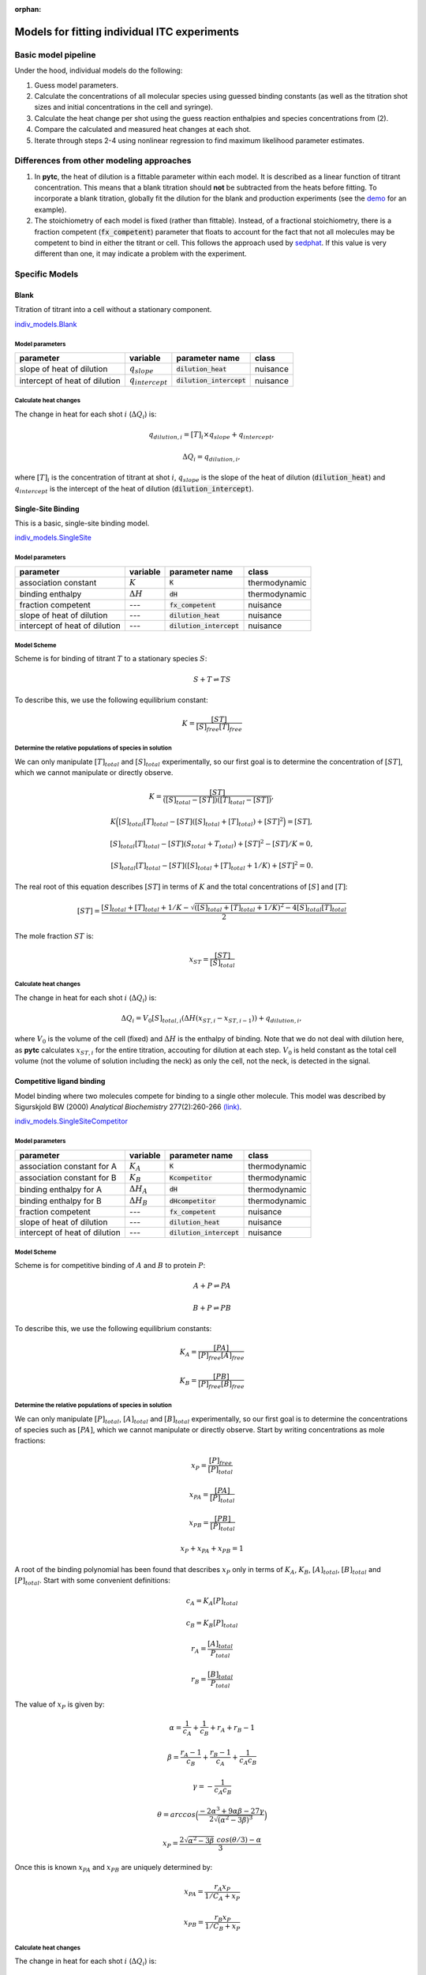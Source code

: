 :orphan:

=============================================
Models for fitting individual ITC experiments
=============================================

Basic model pipeline
====================
Under the hood, individual models do the following:

1. Guess model parameters.
2. Calculate the concentrations of all molecular species using guessed binding 
   constants (as well as the titration shot sizes and initial concentrations
   in the cell and syringe).
3. Calculate the heat change per shot using the guess reaction enthalpies and
   species concentrations from (2). 
4. Compare the calculated and measured heat changes at each shot.  
5. Iterate through steps 2-4 using nonlinear regression to find maximum likelihood parameter estimates. 

Differences from other modeling approaches
==========================================

1. In **pytc**, the heat of dilution is a fittable parameter within each model.
   It is described as a linear function of titrant concentration.  This means 
   that a blank titration should **not** be subtracted from the heats before 
   fitting.  To incorporate a blank titration, globally fit the dilution for the
   blank and production experiments (see the `demo <XX>`_ for an example). 
2. The stoichiometry of each model is fixed (rather than fittable). Instead,
   of a fractional stoichiometry, there is a fraction competent (:code:`fx_competent`)
   parameter that floats to account for the fact that not all molecules may
   be competent to bind in either the titrant or cell. This follows the approach
   used by `sedphat <http://www.analyticalultracentrifugation.com/sedphat/sedphat.htm>`_.
   If this value is very different than one, it may indicate a problem with the
   experiment.  

Specific Models
===============

Blank
-----

Titration of titrant into a cell without a stationary component. 
 
`indiv_models\.Blank <https://github.com/harmslab/pytc/blob/master/pytc/indiv_models/blank.py>`_


Model parameters
~~~~~~~~~~~~~~~~
+---------------------------------+-----------------------+---------------------------+---------------+
|parameter                        |  variable             | parameter name            | class         |
+=================================+=======================+===========================+===============+
|slope of heat of dilution        | :math:`q_{slope}`     |:code:`dilution_heat`      | nuisance      |
+---------------------------------+-----------------------+---------------------------+---------------+
|intercept of heat of dilution    | :math:`q_{intercept}` |:code:`dilution_intercept` | nuisance      |
+---------------------------------+-----------------------+---------------------------+---------------+

Calculate heat changes
~~~~~~~~~~~~~~~~~~~~~~
The change in heat for each shot :math:`i` (:math:`\Delta Q_{i}`) is:

.. math::
    q_{dilution,i} = [T]_{i} \times q_{slope} + q_{intercept},

    \Delta Q_{i} = q_{dilution,i},

where :math:`[T]_{i}` is the concentration of titrant at shot :math:`i`, :math:`q_{slope}` is the slope of the heat of dilution (:code:`dilution_heat`) and :math:`q_{intercept}` is the intercept of the heat of dilution (:code:`dilution_intercept`).  

Single-Site Binding
-------------------
This is a basic, single-site binding model.

`indiv_models\.SingleSite <https://github.com/harmslab/pytc/blob/master/pytc/indiv_models/single_site.py>`_

Model parameters
~~~~~~~~~~~~~~~~
+---------------------------------+------------------+----------------------------+---------------+
|parameter                        | variable         | parameter name             | class         |
+=================================+==================+============================+===============+
|association constant             | :math:`K`        | :code:`K`                  | thermodynamic |
+---------------------------------+------------------+----------------------------+---------------+
|binding enthalpy                 | :math:`\Delta H` | :code:`dH`                 | thermodynamic |
+---------------------------------+------------------+----------------------------+---------------+
|fraction competent               | `---`            | :code:`fx_competent`       | nuisance      |
+---------------------------------+------------------+----------------------------+---------------+
|slope of heat of dilution        | `---`            | :code:`dilution_heat`      | nuisance      |
+---------------------------------+------------------+----------------------------+---------------+
|intercept of heat of dilution    | `---`            | :code:`dilution_intercept` | nuisance      |
+---------------------------------+------------------+----------------------------+---------------+

Model Scheme
~~~~~~~~~~~~
Scheme is for binding of titrant :math:`T` to a stationary species :math:`S`:

.. math::
    S + T \rightleftharpoons TS

To describe this, we use the following equilibrium constant:

.. math::
    K = \frac{[ST]}{[S]_{free}[T]_{free}}


Determine the relative populations of species in solution
~~~~~~~~~~~~~~~~~~~~~~~~~~~~~~~~~~~~~~~~~~~~~~~~~~~~~~~~~
We can only manipulate :math:`[T]_{total}` and :math:`[S]_{total}` experimentally, so our first goal is to determine the concentration of :math:`[ST]`, which we cannot manipulate or directly observe.  

.. math::
    K = \frac{[ST]}{([S]_{total} - [ST])([T]_{total}-[ST])},
.. math::
    K \Big ([S]_{total}[T]_{total} - [ST]([S]_{total} + [T]_{total}) + [ST]^2 \Big ) = [ST],
.. math::    
    [S]_{total}[T]_{total} - [ST](S_{total} + T_{total}) + [ST]^{2} - [ST]/K = 0,
.. math::
    [S]_{total}[T]_{total} - [ST]([S]_{total} + [T]_{total} + 1/K) + [ST]^2 = 0.

The real root of this equation describes :math:`[ST]` in terms of :math:`K` and the total concentrations of :math:`[S]` and :math:`[T]`:

.. math::
    [ST] = \frac{[S]_{total}  + [T]_{total} + 1/K - \sqrt{([S]_{total} + [T]_{total} + 1/K)^2 -4[S]_{total}[T]_{total}}}{2}

The mole fraction :math:`ST` is:

.. math::
    x_{ST} = \frac{[ST]}{[S]_{total}}

Calculate heat changes
~~~~~~~~~~~~~~~~~~~~~~

The change in heat for each shot :math:`i` (:math:`\Delta Q_{i}`) is:

.. math::
    \Delta Q_{i} = V_{0}[S]_{total,i}(\Delta H(x_{ST,i} - x_{ST,i-1})) + q_{dilution,i},

where :math:`V_{0}` is the volume of the cell (fixed) and :math:`\Delta H` is the enthalpy of binding. Note that we do not deal with dilution here, as **pytc** calculates :math:`x_{ST,i}` for the entire titration, accouting for dilution at each step.  :math:`V_{0}` is held constant as the total cell volume (not the volume of solution including the neck) as only the cell, not the neck, is detected in the signal.  


Competitive ligand binding
--------------------------
Model binding where two molecules compete for binding to a single other molecule.  This model was described by Sigurskjold BW (2000) *Analytical Biochemistry* 277(2):260-266 `(link) <http://dx.doi.org/10.1006/abio.1999.4402>`_.

`indiv_models\.SingleSiteCompetitor <https://github.com/harmslab/pytc/blob/master/pytc/indiv_models/single_site_competitor.py>`_


Model parameters
~~~~~~~~~~~~~~~~
+--------------------------------+----------------------+----------------------------+---------------+
|parameter                       | variable             | parameter name             | class         |
+================================+======================+============================+===============+
|association constant for A      | :math:`K_{A}`        | :code:`K`                  | thermodynamic |
+--------------------------------+----------------------+----------------------------+---------------+
|association constant for B      | :math:`K_{B}`        | :code:`Kcompetitor`        | thermodynamic |
+--------------------------------+----------------------+----------------------------+---------------+
|binding enthalpy for A          | :math:`\Delta H_{A}` | :code:`dH`                 | thermodynamic |
+--------------------------------+----------------------+----------------------------+---------------+
|binding enthalpy for B          | :math:`\Delta H_{B}` | :code:`dHcompetitor`       | thermodynamic |
+--------------------------------+----------------------+----------------------------+---------------+
|fraction competent              | `---`                | :code:`fx_competent`       | nuisance      |
+--------------------------------+----------------------+----------------------------+---------------+
|slope of heat of dilution       | `---`                | :code:`dilution_heat`      | nuisance      |
+--------------------------------+----------------------+----------------------------+---------------+
|intercept of heat of dilution   | `---`                | :code:`dilution_intercept` | nuisance      |
+--------------------------------+----------------------+----------------------------+---------------+

Model Scheme
~~~~~~~~~~~~
Scheme is for competitive binding of :math:`A` and :math:`B` to protein :math:`P`:

.. math::
    A + P \rightleftharpoons PA
.. math::
    B + P \rightleftharpoons PB

To describe this, we use the following equilibrium constants:

.. math::
    K_{A} = \frac{[PA]}{[P]_{free}[A]_{free}}

.. math::
    K_{B} = \frac{[PB]}{[P]_{free}[B]_{free}}


Determine the relative populations of species in solution
~~~~~~~~~~~~~~~~~~~~~~~~~~~~~~~~~~~~~~~~~~~~~~~~~~~~~~~~~

We can only manipulate :math:`[P]_{total}`, :math:`[A]_{total}` and :math:`[B]_{total}` experimentally, so our first goal is to determine the concentrations of species such as :math:`[PA]`, which we cannot manipulate or directly observe.  Start by writing concentrations as mole fractions:

.. math::
    x_{P} = \frac{[P]_{free}}{[P]_{total}}

.. math::
    x_{PA} = \frac{[PA]}{[P]_{total}}

.. math::
    x_{PB} = \frac{[PB]}{[P]_{total}}

.. math::
    x_{P} + x_{PA} + x_{PB} = 1

A root of the binding polynomial has been found that describes :math:`x_{P}` only in terms of :math:`K_{A}`, :math:`K_{B}`, :math:`[A]_{total}`, :math:`[B]_{total}` and :math:`[P]_{total}`.  Start with some convenient definitions:

.. math::
    c_{A} = K_{A}[P]_{total}

.. math::
    c_{B} = K_{B}[P]_{total}

.. math::
    r_{A} = \frac{[A]_{total}}{P_{total}}

.. math::
    r_{B} = \frac{[B]_{total}}{P_{total}}

The value of :math:`x_{P}` is given by:

.. math::
    \alpha = \frac{1}{c_{A}} + \frac{1}{c_{B}} + r_{A} + r_{B} - 1

.. math::
    \beta = \frac{r_{A}-1}{c_{B}} + \frac{r_{B} - 1}{c_{A}} + \frac{1}{c_{A}c_{B}}

.. math::
    \gamma = -\frac{1}{c_{A}c_{B}}

.. math::
    \theta = arccos \Big ( \frac{-2\alpha^{3} + 9\alpha \beta -27\gamma}{2\sqrt{(\alpha^2 - 3 \beta)^3}} \Big) 

.. math::
    x_{P} = \frac{2\sqrt{\alpha^2 - 3 \beta}\ cos(\theta/3) - \alpha}{3}

Once this is known :math:`x_{PA}` and :math:`x_{PB}` are uniquely determined by:

.. math::
    x_{PA} = \frac{r_{A} x_{P}}{1/C_{A} + x_{P}}

.. math::
    x_{PB} = \frac{r_{B} x_{P}}{1/C_{B} + x_{P}}

Calculate heat changes
~~~~~~~~~~~~~~~~~~~~~~
The change in heat for each shot :math:`i` (:math:`\Delta Q_{i}`) is:

.. math::
    \Delta Q_{i} = V_{0}P_{total}(\Delta H_{A}(x_{PA,i} - f_{i}x_{PA,i-1}) + \Delta H_{B}(x_{PB,i} - f_{i}x_{PB,i-1})) + q_{dilution},

where :math:`V_{0}` is the volume of the cell, :math:`\Delta H_{A}` is the enthalpy for binding ligand :math:`A`, :math:`\Delta H_{B}` is the enthalpy for binding ligand :math:`B`. :math:`f_{i}` is the dilution factor for each injection: 
 
.. math::
    f_{i} = exp(-V_{i}/V_{0}),

where :math:`V_{0}` is the volume of the cell and :math:`V_{i}` is the volume of the :math:`i`-th injection.

**pytc** calculates :math:`x_{PA,i}` and friends for the entire titration, correcting for dilution.  This means the :math:`f_{i}` term is superfluous.  Thus, heats are related by:

.. math::
    \Delta Q_{i} = V_{0}P_{total,i}(\Delta H_{A}(x_{PA,i} - x_{PA,i-1}) + \Delta H_{B}(x_{PB,i} - x_{PB,i-1})) + q_{dilution}.

Note that :math:`V_{0}` is held constant (it is the cell volume) as only that volume is detected, not the neck of the cell.


Binding Polynomial
------------------
This model was described by Freire et al. (2009). *Methods in Enzymology* 455:127-155 `(link) <http://www.sciencedirect.com/science/article/pii/S0076687908042055>`_.

`indiv_models\.BindingPolynomial <https://github.com/harmslab/pytc/blob/master/pytc/indiv_models/binding_polynomial.py>`_


Model parameters
~~~~~~~~~~~~~~~~
+--------------------------------+------------------------+----------------------------+---------------+
|parameter                       | variable               | parameter name             | class         |
+================================+========================+======================+===============+
|Adair constant for site 1       | :math:`\beta_{1}`      | :code:`beta1`              | thermodynamic |
+--------------------------------+------------------------+----------------------------+---------------+
|binding enthalpy for site 1     | :math:`\Delta H_{1}`   | :code:`dH1`                | thermodynamic |
+--------------------------------+------------------------+----------------------------+---------------+
| This will have as many :math:`\beta` and :math:`\Delta H` terms as sites defined in the model.       |
+--------------------------------+------------------------+----------------------------+---------------+
|fraction competent              | ---                    | :code:`fx_competent`       | nuisance      |
+--------------------------------+------------------------+----------------------------+---------------+
|slope of heat of dilution       | ---                    | :code:`dilution_heat`      | nuisance      |
+--------------------------------+------------------------+----------------------------+---------------+
|intercept of heat of dilution   | ---                    | :code:`dilution_intercept` | nuisance      |
+--------------------------------+------------------------+----------------------------+---------------+

Model Scheme
~~~~~~~~~~~~
The scheme is:

.. math::
    S + iT \rightleftharpoons ST_{i}

where :math:`S` is the stationary species and :math:`T` is the titrant.  This is an overall binding polynomial, meaning that we account for the total loading of :math:`i` molecules of :math:`T` onto :math:`S`. The equilibrium constants (Adair constants) are:

.. math::
    \beta_{i} = \frac{[ST_{i}]}{[S][T]^{i}}

This model is entirely general (and therefore phenomenological), but is an appropriate starting point for analyzing a complex binding reaction.  The Adair constants can be related to a sequential binding model by:

.. math::
    S + T \rightleftharpoons ST
.. math::
    ST + T \rightleftharpoons ST_{2}
.. math::
    ...
.. math::
    ST_{i-1} + T \rightleftharpoons ST_{i}
.. math::
    K_{i} = \frac{[ML_{i}]}{[ML_{i-1}][L]} = \frac{\beta_{i}}{\beta_{i-1}}

Determine the relative populations of species in solution
~~~~~~~~~~~~~~~~~~~~~~~~~~~~~~~~~~~~~~~~~~~~~~~~~~~~~~~~~

The first thing to note is that the binding polynomial :math:`P` is a partition function:

.. math::
    P = \sum_{i=0}^{n}\frac{[ST_{i}]}{[S]} = \sum_{i=0}^{n} \beta_{i}[T]^{i}

This allows us to write equations for the average enthalphy and number of ligand molecules bound:

.. math::
    \langle \Delta H \rangle = \frac{\sum_{i=0}^{n} \Delta H_{i} \beta_{i}[T]^{i}} {\sum_{i=0}^{n} \beta_{i}[T]^{i}}

and 

.. math::
    \langle n \rangle = \frac{\sum_{i=0}^{n} i \beta_{i}[T]^{i}} {\sum_{i=0}^{n} \beta_{i}[T]^{i}}

This means that obtaining the relative populations of species in solution is (relatively) simple:

.. math::
    [T]_{total} = [T]_{bound} + [T]_{free}

.. math::
    [T]_{total} = \langle n \rangle[S]_{total} + [T]_{free}

.. math::
    0 = \langle n \rangle[S]_{total} + [T]_{free} - [T]_{total}

.. math::
    0 = \frac{\sum_{i=0}^{n} i \beta_{i}[T]_{free}^{i}} {\sum_{i=0}^{n} \beta_{i}[T]_{free}^{i}}[S]_{total} + [T]_{free} - [T]_{total}

This can then be solved numerically for a value of :math:`[T]_{free}`.  

Calculate heat changes
~~~~~~~~~~~~~~~~~~~~~~

We can relate the heat at shot to the average enthalpies calculated using the value of :math:`T_{free}` over the titration.  Recalling:

.. math::
    \langle \Delta H \rangle = \frac{\sum_{i=0}^{n} \Delta H_{i} \beta_{i}[T]_{free}^{i}} {\sum_{i=0}^{n} \beta_{i}[T]_{free}^{i}}

we can calculate the change in heat for shot :math:`j` as:

.. math::
    \Delta Q_{j} = V_{0} S_{total,j} (\langle \Delta H \rangle_{j} - \langle \Delta H \rangle_{j-1}) + q_{dilution,i}.

